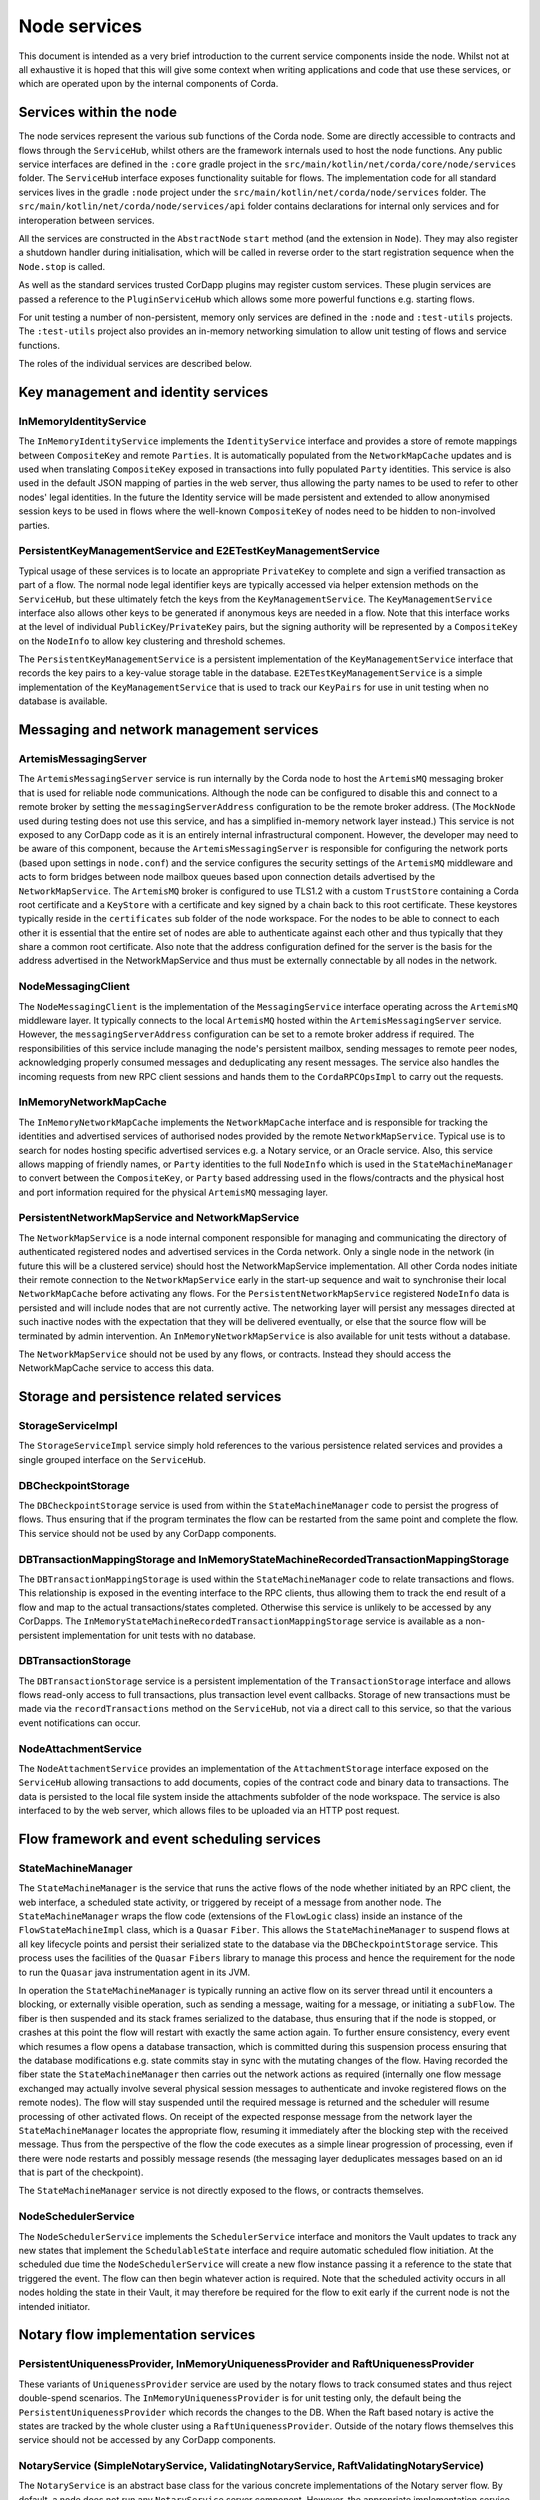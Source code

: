 Node services
=============

This document is intended as a very brief introduction to the current 
service components inside the node. Whilst not at all exhaustive it is 
hoped that this will give some context when writing applications and 
code that use these services, or which are operated upon by the internal 
components of Corda. 

Services within the node
------------------------

The node services represent the various sub functions of the Corda node. 
Some are directly accessible to contracts and flows through the 
``ServiceHub``, whilst others are the framework internals used to host 
the node functions. Any public service interfaces are defined in the 
``:core`` gradle project in the 
``src/main/kotlin/net/corda/core/node/services`` folder. The 
``ServiceHub`` interface exposes functionality suitable for flows. 
The implementation code for all standard services lives in the gradle 
``:node`` project under the ``src/main/kotlin/net/corda/node/services`` 
folder. The ``src/main/kotlin/net/corda/node/services/api`` folder 
contains declarations for internal only services and for interoperation 
between services. 

All the services are constructed in the ``AbstractNode`` ``start`` 
method (and the extension in ``Node``). They may also register a 
shutdown handler during initialisation, which will be called in reverse 
order to the start registration sequence when the ``Node.stop`` 
is called. 

As well as the standard services trusted CorDapp plugins may register 
custom services. These plugin services are passed a reference to the 
``PluginServiceHub`` which allows some more powerful functions e.g. 
starting flows. 

For unit testing a number of non-persistent, memory only services are 
defined in the ``:node`` and ``:test-utils`` projects. The 
``:test-utils`` project also provides an in-memory networking simulation 
to allow unit testing of flows and service functions. 

The roles of the individual services are described below. 

Key management and identity services
------------------------------------

InMemoryIdentityService
~~~~~~~~~~~~~~~~~~~~~~~

The ``InMemoryIdentityService`` implements the ``IdentityService`` 
interface and provides a store of remote mappings between ``CompositeKey`` 
and remote ``Parties``. It is automatically populated from the 
``NetworkMapCache`` updates and is used when translating ``CompositeKey`` 
exposed in transactions into fully populated ``Party`` identities. This 
service is also used in the default JSON mapping of parties in the web 
server, thus allowing the party names to be used to refer to other nodes' 
legal identities. In the future the Identity service will be made 
persistent and extended to allow anonymised session keys to be used in 
flows where the well-known ``CompositeKey`` of nodes need to be hidden 
to non-involved parties. 

PersistentKeyManagementService and E2ETestKeyManagementService
~~~~~~~~~~~~~~~~~~~~~~~~~~~~~~~~~~~~~~~~~~~~~~~~~~~~~~~~~~~~~~

Typical usage of these services is to locate an appropriate 
``PrivateKey`` to complete and sign a verified transaction as part of a 
flow. The normal node legal identifier keys are typically accessed via 
helper extension methods on the ``ServiceHub``, but these ultimately 
fetch the keys from the ``KeyManagementService``. The 
``KeyManagementService`` interface also allows other keys to be 
generated if anonymous keys are needed in a flow. Note that this 
interface works at the level of individual ``PublicKey``/``PrivateKey`` 
pairs, but the signing authority will be represented by a 
``CompositeKey`` on the ``NodeInfo`` to allow key clustering and 
threshold schemes. 

The ``PersistentKeyManagementService`` is a persistent implementation of 
the ``KeyManagementService`` interface that records the key pairs to a 
key-value storage table in the database. ``E2ETestKeyManagementService`` 
is a simple implementation of the ``KeyManagementService`` that is used 
to track our ``KeyPairs`` for use in unit testing when no database is 
available. 

Messaging and network management services
-----------------------------------------

ArtemisMessagingServer
~~~~~~~~~~~~~~~~~~~~~~

The ``ArtemisMessagingServer`` service is run internally by the Corda 
node to host the ``ArtemisMQ`` messaging broker that is used for 
reliable node communications. Although the node can be configured to 
disable this and connect to a remote broker by setting the 
``messagingServerAddress`` configuration to be the remote broker 
address. (The ``MockNode`` used during testing does not use this 
service, and has a simplified in-memory network layer instead.) This 
service is not exposed to any CorDapp code as it is an entirely internal 
infrastructural component. However, the developer may need to be aware 
of this component, because the ``ArtemisMessagingServer`` is responsible 
for configuring the network ports (based upon settings in ``node.conf``) 
and the service configures the security settings of the ``ArtemisMQ`` 
middleware and acts to form bridges between node mailbox queues based 
upon connection details advertised by the ``NetworkMapService``. The 
``ArtemisMQ`` broker is configured to use TLS1.2 with a custom 
``TrustStore`` containing a Corda root certificate and a ``KeyStore`` 
with a certificate and key signed by a chain back to this root 
certificate. These keystores typically reside in the ``certificates`` 
sub folder of the node workspace. For the nodes to be able to connect to 
each other it is essential that the entire set of nodes are able to 
authenticate against each other and thus typically that they share a 
common root certificate. Also note that the address configuration 
defined for the server is the basis for the address advertised in the 
NetworkMapService and thus must be externally connectable by all nodes 
in the network. 

NodeMessagingClient
~~~~~~~~~~~~~~~~~~~

The ``NodeMessagingClient`` is the implementation of the 
``MessagingService`` interface operating across the ``ArtemisMQ`` 
middleware layer. It typically connects to the local ``ArtemisMQ`` 
hosted within the ``ArtemisMessagingServer`` service. However, the 
``messagingServerAddress`` configuration can be set to a remote broker 
address if required. The responsibilities of this service include 
managing the node's persistent mailbox, sending messages to remote peer 
nodes, acknowledging properly consumed messages and deduplicating any 
resent messages. The service also handles the incoming requests from new 
RPC client sessions and hands them to the ``CordaRPCOpsImpl`` to carry 
out the requests. 

InMemoryNetworkMapCache
~~~~~~~~~~~~~~~~~~~~~~~

The ``InMemoryNetworkMapCache`` implements the ``NetworkMapCache`` 
interface and is responsible for tracking the identities and advertised 
services of authorised nodes provided by the remote 
``NetworkMapService``. Typical use is to search for nodes hosting 
specific advertised services e.g. a Notary service, or an Oracle 
service. Also, this service allows mapping of friendly names, or 
``Party`` identities to the full ``NodeInfo`` which is used in the 
``StateMachineManager`` to convert between the ``CompositeKey``, or 
``Party`` based addressing used in the flows/contracts and the 
physical host and port information required for the physical 
``ArtemisMQ`` messaging layer. 


PersistentNetworkMapService and NetworkMapService
~~~~~~~~~~~~~~~~~~~~~~~~~~~~~~~~~~~~~~~~~~~~~~~~~

The ``NetworkMapService`` is a node internal component responsible for 
managing and communicating the directory of authenticated registered 
nodes and advertised services in the Corda network. Only a single node 
in the network (in future this will be a clustered service) should host 
the NetworkMapService implementation. All other Corda nodes initiate 
their remote connection to the ``NetworkMapService`` early in the 
start-up sequence and wait to synchronise their local 
``NetworkMapCache`` before activating any flows. For the 
``PersistentNetworkMapService`` registered ``NodeInfo`` data is 
persisted and will include nodes that are not currently active. The 
networking layer will persist any messages directed at such inactive 
nodes with the expectation that they will be delivered eventually, or 
else that the source flow will be terminated by admin intervention. 
An ``InMemoryNetworkMapService`` is also available for unit tests 
without a database. 

The ``NetworkMapService`` should not be used by any flows, or 
contracts. Instead they should access the NetworkMapCache service to 
access this data. 

Storage and persistence related services
----------------------------------------

StorageServiceImpl
~~~~~~~~~~~~~~~~~~

The ``StorageServiceImpl`` service simply hold references to the various 
persistence related services and provides a single grouped interface on 
the ``ServiceHub``. 

DBCheckpointStorage
~~~~~~~~~~~~~~~~~~~

The ``DBCheckpointStorage`` service is used from within the 
``StateMachineManager`` code to persist the progress of flows. Thus 
ensuring that if the program terminates the flow can be restarted 
from the same point and complete the flow. This service should not 
be used by any CorDapp components. 

DBTransactionMappingStorage and InMemoryStateMachineRecordedTransactionMappingStorage
~~~~~~~~~~~~~~~~~~~~~~~~~~~~~~~~~~~~~~~~~~~~~~~~~~~~~~~~~~~~~~~~~~~~~~~~~~~~~~~~~~~~~

The ``DBTransactionMappingStorage`` is used within the 
``StateMachineManager`` code to relate transactions and flows. This 
relationship is exposed in the eventing interface to the RPC clients, 
thus allowing them to track the end result of a flow and map to the 
actual transactions/states completed. Otherwise this service is unlikely 
to be accessed by any CorDapps. The 
``InMemoryStateMachineRecordedTransactionMappingStorage`` service is 
available as a non-persistent implementation for unit tests with no database. 

DBTransactionStorage
~~~~~~~~~~~~~~~~~~~~

The ``DBTransactionStorage`` service is a persistent implementation of 
the ``TransactionStorage`` interface and allows flows read-only 
access to full transactions, plus transaction level event callbacks. 
Storage of new transactions must be made via the ``recordTransactions`` 
method on the ``ServiceHub``, not via a direct call to this service, so 
that the various event notifications can occur. 

NodeAttachmentService
~~~~~~~~~~~~~~~~~~~~~

The ``NodeAttachmentService`` provides an implementation of the 
``AttachmentStorage`` interface exposed on the ``ServiceHub`` allowing 
transactions to add documents, copies of the contract code and binary 
data to transactions. The data is persisted to the local file system 
inside the attachments subfolder of the node workspace. The service is 
also interfaced to by the web server, which allows files to be uploaded 
via an HTTP post request. 

Flow framework and event scheduling services
--------------------------------------------

StateMachineManager
~~~~~~~~~~~~~~~~~~~

The ``StateMachineManager`` is the service that runs the active 
flows of the node whether initiated by an RPC client, the web 
interface, a scheduled state activity, or triggered by receipt of a 
message from another node. The ``StateMachineManager`` wraps the 
flow code (extensions of the ``FlowLogic`` class) inside an 
instance of the ``FlowStateMachineImpl`` class, which is a 
``Quasar`` ``Fiber``. This allows the ``StateMachineManager`` to suspend 
flows at all key lifecycle points and persist their serialized state 
to the database via the ``DBCheckpointStorage`` service. This process 
uses the facilities of the ``Quasar`` ``Fibers`` library to manage this 
process and hence the requirement for the node to run the ``Quasar`` 
java instrumentation agent in its JVM. 

In operation the ``StateMachineManager`` is typically running an active 
flow on its server thread until it encounters a blocking, or 
externally visible operation, such as sending a message, waiting for a 
message, or initiating a ``subFlow``. The fiber is then suspended 
and its stack frames serialized to the database, thus ensuring that if 
the node is stopped, or crashes at this point the flow will restart 
with exactly the same action again. To further ensure consistency, every 
event which resumes a flow opens a database transaction, which is 
committed during this suspension process ensuring that the database 
modifications e.g. state commits stay in sync with the mutating changes 
of the flow. Having recorded the fiber state the 
``StateMachineManager`` then carries out the network actions as required 
(internally one flow message exchanged may actually involve several 
physical session messages to authenticate and invoke registered 
flows on the remote nodes). The flow will stay suspended until 
the required message is returned and the scheduler will resume 
processing of other activated flows. On receipt of the expected 
response message from the network layer the ``StateMachineManager`` 
locates the appropriate flow, resuming it immediately after the 
blocking step with the received message. Thus from the perspective of 
the flow the code executes as a simple linear progression of 
processing, even if there were node restarts and possibly message 
resends (the messaging layer deduplicates messages based on an id that 
is part of the checkpoint). 

The ``StateMachineManager`` service is not directly exposed to the 
flows, or contracts themselves. 

NodeSchedulerService
~~~~~~~~~~~~~~~~~~~~

The ``NodeSchedulerService`` implements the ``SchedulerService`` 
interface and monitors the Vault updates to track any new states that 
implement the ``SchedulableState`` interface and require automatic 
scheduled flow initiation. At the scheduled due time the 
``NodeSchedulerService`` will create a new flow instance passing it 
a reference to the state that triggered the event. The flow can then 
begin whatever action is required. Note that the scheduled activity 
occurs in all nodes holding the state in their Vault, it may therefore 
be required for the flow to exit early if the current node is not 
the intended initiator. 

Notary flow implementation services
-----------------------------------

PersistentUniquenessProvider, InMemoryUniquenessProvider and RaftUniquenessProvider
~~~~~~~~~~~~~~~~~~~~~~~~~~~~~~~~~~~~~~~~~~~~~~~~~~~~~~~~~~~~~~~~~~~~~~~~~~~~~~~~~~~

These variants of ``UniquenessProvider`` service are used by the notary 
flows to track consumed states and thus reject double-spend 
scenarios. The ``InMemoryUniquenessProvider`` is for unit testing only, 
the default being the ``PersistentUniquenessProvider`` which records the 
changes to the DB. When the Raft based notary is active the states are 
tracked by the whole cluster using a ``RaftUniquenessProvider``. Outside 
of the notary flows themselves this service should not be accessed 
by any CorDapp components. 

NotaryService (SimpleNotaryService, ValidatingNotaryService, RaftValidatingNotaryService)
~~~~~~~~~~~~~~~~~~~~~~~~~~~~~~~~~~~~~~~~~~~~~~~~~~~~~~~~~~~~~~~~~~~~~~~~~~~~~~~~~~~~~~~~~

The ``NotaryService`` is an abstract base class for the various concrete 
implementations of the Notary server flow. By default, a node does 
not run any ``NotaryService`` server component. However, the appropriate 
implementation service is automatically started if the relevant 
``ServiceType`` id is included in the node's 
``extraAdvertisedServiceIds`` configuration property. The node will then 
advertise itself as a Notary via the ``NetworkMapService`` and may then 
participate in controlling state uniqueness when contacted by nodes 
using the ``NotaryFlow.Client`` ``subFlow``. The 
``SimpleNotaryService`` only offers protection against double spend, but 
does no further verification. The ``ValidatingNotaryService`` checks 
that proposed transactions are correctly signed by all keys listed in 
the commands and runs the contract verify to ensure that the rules of 
the state transition are being followed. The 
``RaftValidatingNotaryService`` further extends the flow to operate 
against a cluster of nodes running shared consensus state across the 
RAFT protocol (note this requires the additional configuration of the 
``notaryClusterAddresses`` property). 

Vault related services
----------------------

NodeVaultService
~~~~~~~~~~~~~~~~

The ``NodeVaultService`` implements the ``VaultService`` interface to 
allow access to the node's own set of unconsumed states. The service 
does this by tracking update notifications from the 
``TransactionStorage`` service and processing relevant updates to delete 
consumed states and insert new states. The resulting update is then 
persisted to the database. The ``VaultService`` then exposes query and 
event notification APIs to flows and CorDapp plugins to allow them 
to respond to updates, or query for states meeting various conditions to 
begin the formation of new transactions consuming them. The equivalent 
services are also forwarded to RPC clients, so that they may show 
updating views of states held by the node. 

NodeSchemaService and HibernateObserver
~~~~~~~~~~~~~~~~~~~~~~~~~~~~~~~~~~~~~~~

The ``HibernateObserver`` runs within the node framework and listens for 
vault state updates, the ``HibernateObserver`` then uses the mapping 
services of the ``NodeSchemaService`` to record the states in auxiliary 
database tables. This allows Corda state updates to be exposed to 
external legacy systems by insertion of unpacked data into existing 
tables. To enable these features the contract state must implement the 
``QueryableState`` interface to define the mappings. 

Corda Web Server
----------------

A simple web server is provided that embeds the Jetty servlet container.
The Corda web server is not meant to be used for real, production-quality
web apps. Instead it shows one example way of using Corda RPC in web apps
to provide a REST API on top of the Corda native RPC mechanism.

.. note:: The Corda web server may be removed in future and replaced with
   sample specific webapps using a standard framework like Spring Boot.